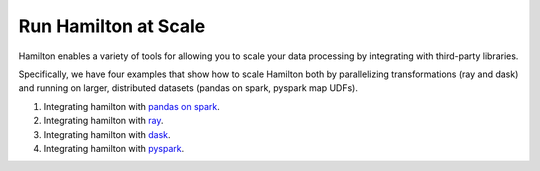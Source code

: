 =====================
Run Hamilton at Scale
=====================

Hamilton enables a variety of tools for allowing you to scale your data processing by integrating with third-party libraries.

Specifically, we have four examples that show how to scale Hamilton both by parallelizing transformations (ray and dask) and running
on larger, distributed datasets (pandas on spark, pyspark map UDFs).

1. Integrating hamilton with `pandas on spark <https://github.com/DAGWorks-Inc/hamilton/tree/main/examples/spark/pandas_on_spark>`_.
2. Integrating hamilton with `ray <https://github.com/DAGWorks-Inc/hamilton/tree/main/examples/ray>`_.
3. Integrating hamilton with `dask <https://github.com/DAGWorks-Inc/hamilton/tree/main/examples/dask>`_.
4. Integrating hamilton with `pyspark <https://github.com/DagWorks-Inc/hamilton/tree/main/examples/spark/pyspark>`_.
